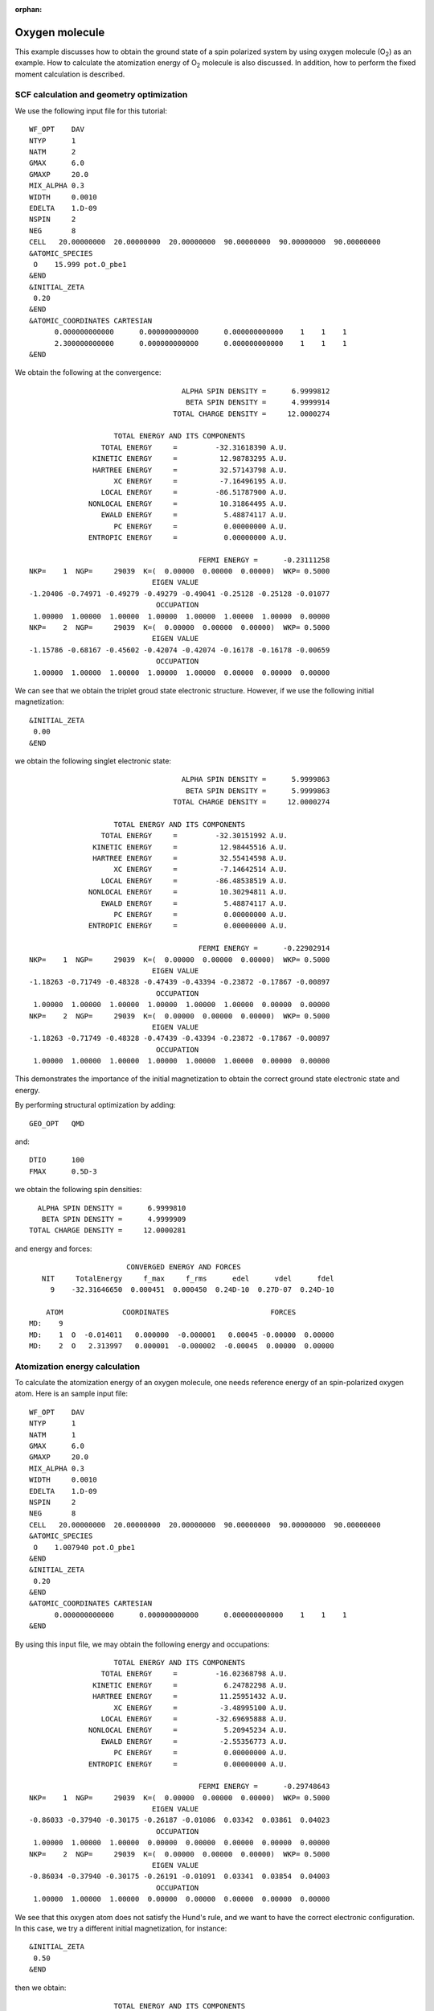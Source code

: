 .. _tutorial_o2:

:orphan:

===============
Oxygen molecule
===============
This example discusses how to obtain the ground state of a spin polarized system by using oxygen molecule (O\ :sub:`2`\) as an example.
How to calculate the atomization energy of O\ :sub:`2`\  molecule is also discussed.
In addition, how to perform the fixed moment calculation is described.

SCF calculation and geometry optimization
=========================================

We use the following input file for this tutorial::

 WF_OPT    DAV
 NTYP      1
 NATM      2
 GMAX      6.0
 GMAXP     20.0
 MIX_ALPHA 0.3
 WIDTH     0.0010
 EDELTA    1.D-09
 NSPIN     2
 NEG       8 
 CELL   20.00000000  20.00000000  20.00000000  90.00000000  90.00000000  90.00000000
 &ATOMIC_SPECIES
  O    15.999 pot.O_pbe1
 &END
 &INITIAL_ZETA
  0.20
 &END
 &ATOMIC_COORDINATES CARTESIAN
       0.000000000000      0.000000000000      0.000000000000    1    1    1
       2.300000000000      0.000000000000      0.000000000000    1    1    1
 &END

We obtain the following at the convergence::

                                      ALPHA SPIN DENSITY =      6.9999812
                                       BETA SPIN DENSITY =      4.9999914
                                    TOTAL CHARGE DENSITY =     12.0000274
 
                      TOTAL ENERGY AND ITS COMPONENTS 
                   TOTAL ENERGY     =         -32.31618390 A.U.
                 KINETIC ENERGY     =          12.98783295 A.U.
                 HARTREE ENERGY     =          32.57143798 A.U.
                      XC ENERGY     =          -7.16496195 A.U.
                   LOCAL ENERGY     =         -86.51787900 A.U.
                NONLOCAL ENERGY     =          10.31864495 A.U.
                   EWALD ENERGY     =           5.48874117 A.U.
                      PC ENERGY     =           0.00000000 A.U.
                ENTROPIC ENERGY     =           0.00000000 A.U.
 
                                          FERMI ENERGY =      -0.23111258
  NKP=    1  NGP=     29039  K=(  0.00000  0.00000  0.00000)  WKP= 0.5000
                               EIGEN VALUE 
  -1.20406 -0.74971 -0.49279 -0.49279 -0.49041 -0.25128 -0.25128 -0.01077
                                OCCUPATION 
   1.00000  1.00000  1.00000  1.00000  1.00000  1.00000  1.00000  0.00000
  NKP=    2  NGP=     29039  K=(  0.00000  0.00000  0.00000)  WKP= 0.5000
                               EIGEN VALUE 
  -1.15786 -0.68167 -0.45602 -0.42074 -0.42074 -0.16178 -0.16178 -0.00659
                                OCCUPATION 
   1.00000  1.00000  1.00000  1.00000  1.00000  0.00000  0.00000  0.00000

We can see that we obtain the triplet groud state electronic structure.
However, if we use the following initial magnetization::

 &INITIAL_ZETA
  0.00
 &END

we obtain the following singlet electronic state::

                                     ALPHA SPIN DENSITY =      5.9999863
                                      BETA SPIN DENSITY =      5.9999863
                                   TOTAL CHARGE DENSITY =     12.0000274

                     TOTAL ENERGY AND ITS COMPONENTS 
                  TOTAL ENERGY     =         -32.30151992 A.U.
                KINETIC ENERGY     =          12.98445516 A.U.
                HARTREE ENERGY     =          32.55414598 A.U.
                     XC ENERGY     =          -7.14642514 A.U.
                  LOCAL ENERGY     =         -86.48538519 A.U.
               NONLOCAL ENERGY     =          10.30294811 A.U.
                  EWALD ENERGY     =           5.48874117 A.U.
                     PC ENERGY     =           0.00000000 A.U.
               ENTROPIC ENERGY     =           0.00000000 A.U.

                                         FERMI ENERGY =      -0.22902914
 NKP=    1  NGP=     29039  K=(  0.00000  0.00000  0.00000)  WKP= 0.5000
                              EIGEN VALUE 
 -1.18263 -0.71749 -0.48328 -0.47439 -0.43394 -0.23872 -0.17867 -0.00897
                               OCCUPATION 
  1.00000  1.00000  1.00000  1.00000  1.00000  1.00000  0.00000  0.00000
 NKP=    2  NGP=     29039  K=(  0.00000  0.00000  0.00000)  WKP= 0.5000
                              EIGEN VALUE 
 -1.18263 -0.71749 -0.48328 -0.47439 -0.43394 -0.23872 -0.17867 -0.00897
                               OCCUPATION 
  1.00000  1.00000  1.00000  1.00000  1.00000  1.00000  0.00000  0.00000

This demonstrates the importance of the initial magnetization to obtain the correct ground state electronic state and energy.

By performing structural optimization by adding::

 GEO_OPT   QMD

and::

 DTIO      100
 FMAX      0.5D-3

we obtain the following spin densities::

                                      ALPHA SPIN DENSITY =      6.9999810
                                       BETA SPIN DENSITY =      4.9999909
                                    TOTAL CHARGE DENSITY =     12.0000281

and energy and forces::

                        CONVERGED ENERGY AND FORCES 
    NIT     TotalEnergy     f_max     f_rms      edel      vdel      fdel
      9    -32.31646650  0.000451  0.000450  0.24D-10  0.27D-07  0.24D-10
 
     ATOM              COORDINATES                        FORCES
 MD:    9
 MD:    1  O  -0.014011   0.000000  -0.000001   0.00045 -0.00000  0.00000
 MD:    2  O   2.313997   0.000001  -0.000002  -0.00045  0.00000  0.00000

Atomization energy calculation
==============================
To calculate the atomization energy of an oxygen molecule, one needs reference energy of an spin-polarized oxygen atom.
Here is an sample input file::

 WF_OPT    DAV
 NTYP      1
 NATM      1
 GMAX      6.0
 GMAXP     20.0
 MIX_ALPHA 0.3
 WIDTH     0.0010
 EDELTA    1.D-09
 NSPIN     2
 NEG       8 
 CELL   20.00000000  20.00000000  20.00000000  90.00000000  90.00000000  90.00000000
 &ATOMIC_SPECIES
  O    1.007940 pot.O_pbe1
 &END
 &INITIAL_ZETA
  0.20
 &END
 &ATOMIC_COORDINATES CARTESIAN
       0.000000000000      0.000000000000      0.000000000000    1    1    1
 &END

By using this input file, we may obtain the following energy and occupations::

                     TOTAL ENERGY AND ITS COMPONENTS 
                  TOTAL ENERGY     =         -16.02368798 A.U.
                KINETIC ENERGY     =           6.24782298 A.U.
                HARTREE ENERGY     =          11.25951432 A.U.
                     XC ENERGY     =          -3.48995100 A.U.
                  LOCAL ENERGY     =         -32.69695888 A.U.
               NONLOCAL ENERGY     =           5.20945234 A.U.
                  EWALD ENERGY     =          -2.55356773 A.U.
                     PC ENERGY     =           0.00000000 A.U.
               ENTROPIC ENERGY     =           0.00000000 A.U.

                                         FERMI ENERGY =      -0.29748643
 NKP=    1  NGP=     29039  K=(  0.00000  0.00000  0.00000)  WKP= 0.5000
                              EIGEN VALUE 
 -0.86033 -0.37940 -0.30175 -0.26187 -0.01086  0.03342  0.03861  0.04023
                               OCCUPATION 
  1.00000  1.00000  1.00000  0.00000  0.00000  0.00000  0.00000  0.00000
 NKP=    2  NGP=     29039  K=(  0.00000  0.00000  0.00000)  WKP= 0.5000
                              EIGEN VALUE 
 -0.86034 -0.37940 -0.30175 -0.26191 -0.01091  0.03341  0.03854  0.04003
                               OCCUPATION 
  1.00000  1.00000  1.00000  0.00000  0.00000  0.00000  0.00000  0.00000

We see that this oxygen atom does not satisfy the Hund's rule, and we want to have the correct electronic configuration.
In this case, we try a different initial magnetization, for instance::

 &INITIAL_ZETA
  0.50
 &END

then we obtain::

                     TOTAL ENERGY AND ITS COMPONENTS 
                  TOTAL ENERGY     =         -16.05133528 A.U.
                KINETIC ENERGY     =           6.25764852 A.U.
                HARTREE ENERGY     =          11.28819032 A.U.
                     XC ENERGY     =          -3.52381255 A.U.
                  LOCAL ENERGY     =         -32.75842180 A.U.
               NONLOCAL ENERGY     =           5.23862797 A.U.
                  EWALD ENERGY     =          -2.55356773 A.U.
                     PC ENERGY     =           0.00000000 A.U.
               ENTROPIC ENERGY     =           0.00000000 A.U.

                                         FERMI ENERGY =      -0.25692040
 NKP=    1  NGP=     29039  K=(  0.00000  0.00000  0.00000)  WKP= 0.5000
                              EIGEN VALUE 
 -0.92215 -0.39914 -0.39914 -0.32203 -0.01373  0.02897  0.03767  0.03771
                               OCCUPATION 
  1.00000  1.00000  1.00000  1.00000  0.00000  0.00000  0.00000  0.00000
 NKP=    2  NGP=     29039  K=(  0.00000  0.00000  0.00000)  WKP= 0.5000
                              EIGEN VALUE 
 -0.78239 -0.27594 -0.22496 -0.22496 -0.00704  0.03658  0.04081  0.04546
                               OCCUPATION 
  1.00000  1.00000  0.00000  0.00000  0.00000  0.00000  0.00000  0.00000

In addition to the electronic configuration, we can see that the energy is lower than the former one.
By using the total energies obtained as above (Oxygen molecule and atom), we obtain the binding energy of -5.81 eV, which is in good agreement with a literature value [1]_.

Fixed moment calculation
========================

In a recent version of STATE, the fixed moment calculation is enabled, and the spin multiplicity can be also specified. In the following example, how to set the spin multiplicity by using the oxygen molecule as an example:

For the oxygen molecule in the spin triple state, following input file can be used::

 WF_OPT    DAV
 NTYP      1
 NATM      2
 GMAX      6.0
 GMAXP     20.0
 MIX_ALPHA 0.3
 WIDTH     0.0010
 EDELTA    1.D-09
 NSPIN     2
 SPIN      TRIPLET
 NEG       8 
 CELL   20.00000000  20.00000000  20.00000000  90.00000000  90.00000000  90.00000000
 &ATOMIC_SPECIES
  O    1.007940 pot.O_pbe1
 &END
 &INITIAL_ZETA
  0.20
 &END
 &ATOMIC_COORDINATES CARTESIAN
       0.000000000000      0.000000000000      0.000000000000    1    1    1
       2.300000000000      0.000000000000      0.000000000000    1    1    1
 &END

The following line allows the spin triplet calculation::

 SPIN      TRIPLET

As for the spin multiplicity, ``SIGLET``, ``DOUBLET``, ``TRIPLET``, ... ``OCTET`` are allowed.
For other cases, the key word ``SPMULT`` followed by the integer value can be used (for e.g. ``SMULT 3`` for spin triplet).

Likewise for the spin singlet, we may use the following input file::

 WF_OPT    DAV
 NTYP      1
 NATM      2
 GMAX      6.0
 GMAXP     20.0
 MIX_ALPHA 0.3
 WIDTH     0.0010
 EDELTA    1.D-09
 NSPIN     2
 SPIN      SINGLET
 NEG       8 
 CELL   20.00000000  20.00000000  20.00000000  90.00000000  90.00000000  90.00000000
 &ATOMIC_SPECIES
  O    1.007940 pot.O_pbe1
 &END
 &INITIAL_ZETA
  0.20
 &END
 &ATOMIC_COORDINATES CARTESIAN
       0.000000000000      0.000000000000      0.000000000000    1    1    1
       2.300000000000      0.000000000000      0.000000000000    1    1    1
 &END

We get the total energy for the singlet state::

                   TOTAL ENERGY     =         -32.30152055 A.U.

and for the triplet state::

                   TOTAL ENERGY     =         -32.31618390 A.U.

We can see that the triplet state is more stable than the single state as it should.

In addition to the spin multiplicity, it is possible to specify the magnetic moment using the keyword ``MAGMOM``, which is desribed elsewhere.

.. [1] B. Hammer, L. B. Hanse, and J. K. Norskov, Phys. Rev. B **59**, 7413 (1999).
